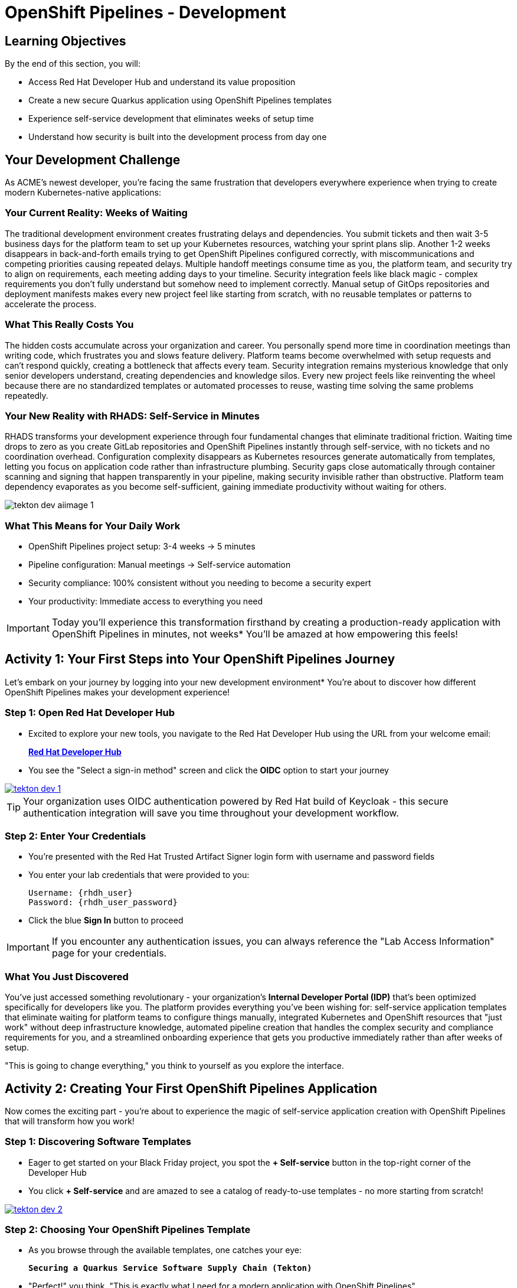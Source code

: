 = OpenShift Pipelines - Development
:source-highlighter: rouge
:toc: macro
:toclevels: 1

== Learning Objectives

By the end of this section, you will:

* Access Red Hat Developer Hub and understand its value proposition
* Create a new secure Quarkus application using OpenShift Pipelines templates
* Experience self-service development that eliminates weeks of setup time
* Understand how security is built into the development process from day one

== Your Development Challenge

As ACME's newest developer, you're facing the same frustration that developers everywhere experience when trying to create modern Kubernetes-native applications:

=== Your Current Reality: Weeks of Waiting

The traditional development environment creates frustrating delays and dependencies. You submit tickets and then wait 3-5 business days for the platform team to set up your Kubernetes resources, watching your sprint plans slip. Another 1-2 weeks disappears in back-and-forth emails trying to get OpenShift Pipelines configured correctly, with miscommunications and competing priorities causing repeated delays. Multiple handoff meetings consume time as you, the platform team, and security try to align on requirements, each meeting adding days to your timeline. Security integration feels like black magic - complex requirements you don't fully understand but somehow need to implement correctly. Manual setup of GitOps repositories and deployment manifests makes every new project feel like starting from scratch, with no reusable templates or patterns to accelerate the process.

=== What This Really Costs You

The hidden costs accumulate across your organization and career. You personally spend more time in coordination meetings than writing code, which frustrates you and slows feature delivery. Platform teams become overwhelmed with setup requests and can't respond quickly, creating a bottleneck that affects every team. Security integration remains mysterious knowledge that only senior developers understand, creating dependencies and knowledge silos. Every new project feels like reinventing the wheel because there are no standardized templates or automated processes to reuse, wasting time solving the same problems repeatedly.

=== Your New Reality with RHADS: Self-Service in Minutes

RHADS transforms your development experience through four fundamental changes that eliminate traditional friction. Waiting time drops to zero as you create GitLab repositories and OpenShift Pipelines instantly through self-service, with no tickets and no coordination overhead. Configuration complexity disappears as Kubernetes resources generate automatically from templates, letting you focus on application code rather than infrastructure plumbing. Security gaps close automatically through container scanning and signing that happen transparently in your pipeline, making security invisible rather than obstructive. Platform team dependency evaporates as you become self-sufficient, gaining immediate productivity without waiting for others.

image::tekton-dev-aiimage-1.png[]

=== What This Means for Your Daily Work

* OpenShift Pipelines project setup: 3-4 weeks → 5 minutes
* Pipeline configuration: Manual meetings → Self-service automation
* Security compliance: 100% consistent without you needing to become a security expert
* Your productivity: Immediate access to everything you need

[IMPORTANT]
====
Today you'll experience this transformation firsthand by creating a production-ready application with OpenShift Pipelines in minutes, not weeks* You'll be amazed at how empowering this feels!
====

== Activity 1: Your First Steps into Your OpenShift Pipelines Journey

Let's embark on your journey by logging into your new development environment* You're about to discover how different OpenShift Pipelines makes your development experience!

=== Step 1: Open Red Hat Developer Hub

* Excited to explore your new tools, you navigate to the Red Hat Developer Hub using the URL from your welcome email:
+
link:{rhdh_url}[*Red Hat Developer Hub*^]

* You see the "Select a sign-in method" screen and click the *OIDC* option to start your journey

image::tekton-dev-1.png[link=self, window=_blank]

[TIP]
====
Your organization uses OIDC authentication powered by Red Hat build of Keycloak - this secure authentication integration will save you time throughout your development workflow.
====

=== Step 2: Enter Your Credentials

* You're presented with the Red Hat Trusted Artifact Signer login form with username and password fields

* You enter your lab credentials that were provided to you:
+
[source,bash,subs="attributes"]
----
Username: {rhdh_user}
Password: {rhdh_user_password}
----

* Click the blue *Sign In* button to proceed

[IMPORTANT]
====
If you encounter any authentication issues, you can always reference the "Lab Access Information" page for your credentials.
====

=== What You Just Discovered

You've just accessed something revolutionary - your organization's **Internal Developer Portal (IDP)** that's been optimized specifically for developers like you. The platform provides everything you've been wishing for: self-service application templates that eliminate waiting for platform teams to configure things manually, integrated Kubernetes and OpenShift resources that "just work" without deep infrastructure knowledge, automated pipeline creation that handles the complex security and compliance requirements for you, and a streamlined onboarding experience that gets you productive immediately rather than after weeks of setup.

"This is going to change everything," you think to yourself as you explore the interface.

== Activity 2: Creating Your First OpenShift Pipelines Application

Now comes the exciting part - you're about to experience the magic of self-service application creation with OpenShift Pipelines that will transform how you work!

=== Step 1: Discovering Software Templates

* Eager to get started on your Black Friday project, you spot the **+ Self-service** button in the top-right corner of the Developer Hub
* You click **+ Self-service** and are amazed to see a catalog of ready-to-use templates - no more starting from scratch!

image::tekton-dev-2.png[link=self, window=_blank]

=== Step 2: Choosing Your OpenShift Pipelines Template

* As you browse through the available templates, one catches your eye:
+
`*Securing a Quarkus Service Software Supply Chain (Tekton)*`

* "Perfect!" you think, "This is exactly what I need for a modern application with OpenShift Pipelines"
* You click *Choose* to select this template, excited to see what happens next

image::tekton-dev-3.png[link=self, window=_blank]

[TIP]
====
You're about to witness something amazing - this single template will automatically create your complete OpenShift Pipelines environment with Tekton workflows, Kubernetes resources, and security scanning* No tickets, no waiting, no manual configuration!
====

=== Step 3: Configure Your OpenShift Pipelines Application

The template form will guide you through OpenShift Pipelines configuration with three main sections:

==== Application Information

Ensure that the following values are set for your template values:

[cols="1,2", options="header"]
|===
| Field | Default Value
| Name | `qrks-tkn-{user}`
| Group ID | `redhat.rhdh`
| Artifact ID | `qrks-tkn-{user}`
| Java Package Name | `org.redhat.rhdh`
| Description | `A cool OpenShift Pipelines Quarkus app`
|===

Click *Next* to continue.

==== Image Registry Information

These settings determine where your OpenShift Pipelines container images will be stored:

[cols="1,2", options="header"]
|===
| Field | Default Value
| Image Registry | `Quay`
| Organization | `tssc`
|===

Click *Next* to continue.

==== Repository Information

This configures your OpenShift Pipelines source code repository and Tekton integration:

[cols="1,2", options="header"]
|===
| Field | Default Value
| Source Repo | `GitLab`
| Repo Owner | `development`
| Verify Commits | `enabled`
|===

Note that **Verify Commits** is enabled - this ensures all code commits are cryptographically signed for OpenShift Pipelines security.

Click *Review* to see a summary of your OpenShift Pipelines configuration.

=== Step 4: Create Your OpenShift Pipelines Application

* Review all the settings in the summary page

image::tekton-dev-4.png[link=self, window=_blank]

image::tekton-dev-5.png[link=self, window=_blank]

* Click *Create* to generate your OpenShift Pipelines application

The OpenShift Pipelines software template will now:

* Create GitLab repositories for your source code and GitOps manifests
* Set up Tekton pipelines with automated security scanning
* Configure Kubernetes resources for your application
* Set up container image signing and verification
* Deploy the OpenShift Pipelines application infrastructure to OpenShift

[TIP]
====
This entire OpenShift Pipelines setup that traditionally takes weeks is completed in under a minute!
====

=== Step 5: Access Your New OpenShift Pipelines Component

* Once the template execution completes, click *Open Component in Catalog*

* In Red Hat Developer Hub, go to the *Catalog* and locate your new component (`qrks-tkn-{user}`)

image::tekton-dev-6.png[link=self, window=_blank]

* Click the component name to open its *Overview* page

image::tekton-dev-7.png[link=self, window=_blank]

* You'll see your new OpenShift Pipelines application component with links to:
  * Source code repository with Kubernetes manifests
* Tekton CI/CD pipelines
* Application overview and health status
* OpenShift Dev Spaces development environment

== Activity 3: Understanding the Generated Repository Structure

=== Step 1: Exploring the Developer Hub Configuration

The template you just used is part of a sophisticated system with three key repositories:

**Developer Hub Configuration Repository:**

Location: `{gitlab_url}/rhdh/tssc-developer-hub-configuration[^]`

This repository contains the self-service template you just used (`scaffolder-templates/quarkus-stssc-template/`). The template defines what gets generated when you click "Create" in Developer Hub: application code structure, pipeline files, GitOps repo, and Dev Spaces workspace configuration.

**Your Generated Application Repository:**

Location: `{gitlab_url}/development/qrks-tkn-{user}[^]`

This repository contains your application source code plus the `.tekton/` directory with three pipeline definitions:

- `on-push.yaml` - Triggered by `git push` (builds and deploys to dev)
- `on-tag.yaml` - Triggered by `git tag` (promotes to staging)
- `on-release.yaml` - Triggered by GitLab Release (promotes to production)

=== Understanding Pipeline as Code

**What is Pipeline as Code?**

Pipeline as Code means your CI/CD pipeline definitions live alongside your application code in the same Git repository* This is revolutionary because:

* **Version Control**: Pipeline changes are tracked with your code changes
* **Reproducibility**: Anyone can see exactly how your application is built and deployed
* **Consistency**: The same pipeline runs regardless of environment
* **Developer Ownership**: Developers control their own pipeline without platform team dependencies

**Tekton Pipeline Files:**

Your `.tekton/` directory contains three pipeline definitions that trigger automatically:

[cols="2,2,4"]
|===
| File | Trigger | What it does

| `on-push.yaml`
| `git push`
| Builds and signs image → generates SBOM and attests image → scans for CVEs → deploys to dev environment

| `on-tag.yaml`
| `git tag v1.0 && git push --tags`
| Validates with Enterprise Contract → promotes to staging environment

| `on-release.yaml`
| Create GitLab Release
| Final validation → promotes to production environment
|===

Each pipeline is a Tekton `PipelineRun` resource that OpenShift Pipelines executes as Kubernetes pods.

**Why This Matters for You:**

* **No More Tickets**: Change your pipeline by editing YAML, not filing platform tickets
* **Full Transparency**: See exactly what happens when you deploy
* **Environment Consistency**: Same pipeline logic across dev, staging, production
* **Audit Trail**: Every pipeline change is tracked in Git history

**Pipeline Definitions Repository:**

Location: `{gitlab_url}/rhdh/tssc-sample-pipelines[^]`

This repository contains reusable Tekton task and pipeline definitions that your application pipelines reference:

- `tasks/` - Individual steps (e.g., `buildah-rhtap.yaml`, `acs-image-scan.yaml`)
- `pipelines/` - Complete workflows composed of tasks

When the platform team improves a task (e.g., better CVE scanning), all applications using that task benefit automatically.

**GitOps Repository:**

Location: `{gitlab_url}/development/qrks-tkn-{user}-gitops[^]`

This repository contains Kubernetes manifests that define your application deployments. OpenShift GitOps (ArgoCD) monitors this repo and automatically applies changes to your clusters when manifests are updated.

== Activity 4: Examining Your Pipeline as Code Files

=== Step 1: Viewing Your Pipeline Definitions

Now that you understand the concept, let's look at the actual pipeline files that were generated for you:

Navigate to your repository and open the `.tekton/` directory. You'll see three pipeline files:

**Pipeline file details:**

[cols="2,5"]
|===
| File | Pipeline tasks included

| `.tekton/on-push.yaml`
| `init` → `clone-repository` → `verify-commit` → `package` → `build-container` → `sign-and-attest` → `upload-sboms` + `update-deployment` (parallel) → `acs-image-check` + `acs-image-scan` + `acs-deploy-check` (parallel) → `show-sbom` + `summary`

| `.tekton/on-tag.yaml`
| `extract-tag` → `gather-images` → `verify-enterprise-contract` → `copy-image` → `update-deployment`

| `.tekton/on-release.yaml`
| `gather-images` → `verify-enterprise-contract` → `update-image-tag-prod` → `deploy-to-prod`
|===

**Key point:** These YAML files reference shared task definitions in `{gitlab_url}/rhdh/tssc-sample-pipelines[^]`. When the platform team improves a task (e.g., better CVE scanning), all projects using that task benefit automatically.

TIP: You can view the actual Tekton task definitions in the shared pipeline repo to understand exactly what each step does.

== Activity 5: Exploring Your New OpenShift Pipelines Development Environment

=== Step 1: Accessing Your Browser-Based IDE

* Back in your component overview, you notice a link for *OpenShift Dev Spaces* and click it curiously
* "A browser-based development environment?" you wonder, "This should be interesting..."

* If you're redirected to an authentication page, you click *Log in with OpenShift*

image::tekton-dev-8.png[link=self, window=_blank]

* On the *Authorize Access* screen, you click *Allow selected permissions*

image::tekton-dev-9.png[link=self, window=_blank]

* On the repository trust prompt, you click the checkbox and then click *Continue*

image::tekton-dev-10.png[link=self, window=_blank]

* When prompted to authenticate with GitLab, you enter your credentials:
+
[source,bash,subs="attributes"]
----
Username: {gitlab_user}
Password: {gitlab_user_password}
----

image::tekton-dev-11.png[link=self, window=_blank]

* Click *Authorize devspaces* on the next window

image::tekton-dev-12.png[link=self, window=_blank]

* Wait for the workspace to start and fully load VS Code
* If prompted, trust all workspaces and authors

image::tekton-dev-13.png[link=self, window=_blank]

* You sign in with the same credentials you've been using:
+
[source,bash,subs="attributes"]
----
Username: {rhdh_user}
Password: {rhdh_user_password}
----

* When prompted, you click *Allow selected permissions* to grant access to your development workspace

=== Step 2: Explore the OpenShift Pipelines Development Environment

Once your workspace loads, you'll see:

* **Pre-configured Quarkus project** with OpenShift Pipelines best practices
* **Kubernetes manifests** in the `/deploy` directory
* **Tekton pipeline definitions** showing your OpenShift Pipelines workflow
* **Container configuration** with security scanning integration

=== Step 3: Making Your First Code Change

Time to make your mark on the Black Friday project! Let's trigger your first automated pipeline:

* You expand the `docs` folder in the file explorer, feeling confident about diving into the code
* You open the `index.md` file and decide to document your modern setup
* You add this line at the end of the document, proud of what you're building:
+
[source,markdown]
----
This application uses OpenShift Pipelines (Tekton) for secure CI/CD.
----

* You save the file (Ctrl+S or Cmd+S), ready to see the magic happen

=== Step 4: Your First Signed Commit

* You open a terminal in Dev Spaces (*Terminal → New Terminal*) - no need to install anything locally!
* You stage your changes, feeling the anticipation build:
+
[source,bash]
----
git add .
----

* You commit your changes with confidence:
+
[source,bash]
----
git commit -m "Add OpenShift Pipelines documentation"
----
+
image::tekton-dev-15.png[link=self, window=_blank]

**What's happening now?** You're prompted for signed commit authentication. The terminal shows a URL - this is an OAuth flow to verify your identity.

**Why?** Your organization requires cryptographic proof of who made each commit.

**Who's signing?** You are using **gitsign** and **Red Hat Trusted Artifact Signer** (based on Sigstore).

Next steps:

* You click the URL directly in the terminal, or copy and paste it into a new browser window
* If prompted for credentials, you enter your RHDH credentials to prove your identity:
+
[source,bash,subs="attributes"]
----
Username: {rhdh_user}
Password: {rhdh_user_password}
----

* Once successfully authenticated in the browser, a verification code appears on the screen
+
image::tekton-dev-16.png[link=self, window=_blank]

* You copy this verification code from the browser
* You return to the terminal and paste the verification code when prompted
* **Result:** Your commit now has unforgeable cryptographic proof it came from you

* You push your changes to trigger the pipeline:
+
[source,bash]
----
git push
----

[TIP]
====
**What You Just Did: Supply Chain Security in Action**

Traditional Git commits can be forged - anyone can pretend to be you by setting `git config user.name "YourName"`. Your signed commit is different:

✓ **Proves your verified identity** made this change
✓ **Can't be tampered with or forged** by attackers
✓ **Provides audit trails** for compliance (SOC 2, PCI)
✓ **Builds trust** throughout your software supply chain

**The Technical Flow:**

1. You ran `git commit` → Git invoked **gitsign**
2. Gitsign requested authentication → Browser OAuth flow opened
3. You verified your identity → **Sigstore** issued a short-lived certificate
4. The commit was signed → Cryptographic signature attached to commit
5. The signature was pushed → Verifiable by anyone using public keys

This 30-second authentication protects your code, your team, and your customers. Plus, it triggered a complete OpenShift Pipelines workflow with security scanning and automated deployment!
====

image::tekton-dev-17.png[link=self, window=_blank]

== What You Just Accomplished

Congratulations! You've just experienced the power of OpenShift Pipelines development with RHADS:

=== Time Savings
* **Traditional OpenShift Pipelines setup**: 3-4 weeks of Kubernetes and Tekton configuration
* **RHADS OpenShift Pipelines approach**: Less than 5 minutes of self-service

=== OpenShift Pipelines Security by Default

Your application includes:

* Automated container vulnerability scanning
* Image signing and verification with OpenShift Pipelines
* Tekton pipeline security enforcement
* Kubernetes-native security policies

=== Zero Platform Overhead

Everything was created automatically:

* GitLab repositories with Kubernetes manifests
* Tekton pipelines deployed and configured
* Security tools integrated with OpenShift Pipelines workflows
* OpenShift resources provisioned

== Understanding Your OpenShift Pipelines(Tekton) Pipeline

Now that you've triggered your first pipeline, let's understand what's happening behind the scenes. Your OpenShift Pipelines (Tekton) pipeline is executing several key tasks that ensure security, quality, and deployment automation.

=== Pipeline Tasks Overview

**Task 1: `init`**
Pipeline resources and artifacts required for this pipeline run are initialized. Any reusable components needed downstream are set up.

**Task 2: `clone-repository`**
The source code repository that triggered the pipeline is cloned. The latest code is ensured to be fetched for verification and build.

**Task 3: `verify-commit`**
The Git commit signature is verified using the `gitsign` tool, which is integrated with Red Hat Trusted Application Pipeline (RHTAP). It is ensured by this step that the commit comes from a trusted source and hasn't been tampered with. Details like who signed the commit and whether it passed verification will be shown by clicking on this task in the pipeline UI.

**Task 4: `package`**
The Java source code is built and a Maven artifact — in this case, a Quarkus JAR file — is created.

**Task 5: `build-container`**
A container image for the Quarkus application is built. The following is then performed:

* The image is signed using **Cosign**
* An **SBOM** (Software Bill of Materials) is generated
* The image is attested using **in-toto** for provenance

The image tag corresponds to the Git commit ID that triggered the pipeline.

**Task 6.1: `upload-sboms-to-trustification`**
The SBOM is uploaded to **Red Hat Trusted Profile Analyzer (TPA)** so teams can analyze it for CVEs, vendor advisories, and vulnerabilities. TPA can be accessed at {tpa_url}[Red Hat Trusted Profile Analyzer^] using username `{tpa_user}` and password `{tpa_user_password}`. *SBOMs* on the left menu can be clicked to view results.

**Task 6.2: `update-deployment`**
The new image reference is committed into the GitOps repository. **OpenShift GitOps** (Argo CD) is allowed by this to automatically deploy the new version.

**Task 7.1: `acs-image-check`**
Policy checks on the container image are performed using **Red Hat Advanced Cluster Security (ACS)**. It is ensured that the image doesn't violate any organization-defined security policies.

**Task 7.2: `acs-image-scan`**
The image is scanned for known vulnerabilities and a report is generated. CVEs and risk scores identified in the image will be shown by clicking on this step.

**Task 7.3: `acs-deploy-check`**
The deployment configuration and image are evaluated from a security and compliance perspective. The results are stored in ACS for auditability and enforcement. ACS can also be visited at {acs_url}[Red Hat Advanced Cluster Security^] using `{acs_admin_user}` / `{acs_admin_password}` to explore deeper policy and scan results.

**Task 8.1: `show-sbom`**
The SBOM generated in earlier stages is displayed.

**Task 8.2: `show-summary`**
A high-level summary of the build, verification, signing, and scan results is shown.

---

These aren't just traditional CI steps, as can be seen. Every stage adds a layer of trust, traceability, and security — without slowing down the developer. These steps are not optional or best-effort — they are **enforced** through policy and integrated tooling, giving teams security by default.

=== Brief Note on Pipelines as Code

These pipelines are defined and version-controlled alongside the application code. The CI/CD process is made by this design to be:

* **Transparent** — developers can see exactly how their builds work
* **Consistent** — pipelines follow a shared structure across projects
* **Adaptable** — changes to pipelines are tracked like any other code

For developers at ACME:

* No need to file tickets or wait on DevOps — pipelines are part of the repo.
* Updates to pipeline steps can be proposed via pull requests, just like application code.
* How a change moves from code to container to deployment is easier to understand.

For the ACME platform team:

* Security, compliance, and best practices are automatically enforced by pipeline templates.
* Shared logic updates (like SBOM scanning or image signing) can be reused across all projects.
* Troubleshooting and auditing each change is easier with pipelines stored alongside code.

More autonomy is given to developers by this approach while ensuring the platform team still enforces security and governance by default.

== What You Built: Production Patterns in Action

You just created production infrastructure that most teams spend weeks configuring manually. Let's connect what you experienced to how this works in production environments.

**Pipeline as Code you created:**

Your `.tekton/` directory contains three `PipelineRun` definitions. Each runs as Kubernetes pods in the `openshift-pipelines` namespace. When you pushed your commit, the `on-push.yaml` pipeline triggered automatically via GitLab webhook. No Jenkins server to maintain, no agents to configure—just Kubernetes-native task execution.

**Dev Spaces workspace you used:**

The browser-based IDE isn't just convenient—it's a Kubernetes pod running in your cluster with persistent storage. Your team shares the same base image, same extensions, same tool versions. No more "works on my machine" debugging sessions. The workspace definition lives in `.devfile.yaml` in your repository, version-controlled like everything else.

**Security tooling you triggered:**

Your single `git push` invoked `gitsign` for commit verification, `cosign` for image signing, `syft` for SBOM generation, and ACS for vulnerability scanning. These aren't optional security gates you can bypass—they're pipeline tasks that fail the build if checks don't pass. Your staging and production promotions will verify these signatures before deploying.

**GitOps repository structure:**

The `qrks-tkn-{user}-gitops` repository uses Kustomize overlays: `base/` contains shared manifests, `overlays/dev`, `overlays/stage`, and `overlays/prod` patch environment-specific values. When your pipeline updates `overlays/dev/deployment-patch.yaml` with a new image tag, ArgoCD detects the Git change and reconciles your cluster state automatically. You never run `kubectl apply` manually.

This architecture scales from your single application to hundreds of microservices. Each team owns their pipelines and GitOps repos. Platform team maintains shared task definitions and security policies. Changes to security scanning logic propagate to all projects automatically through the shared task references.

== Next Steps

In the next section, **Staging - Promoting to stage environment**, you'll:

* See your Tekton pipeline execute with OpenShift Pipelines automation
* Understand how security validation works in OpenShift Pipelines
* Experience GitOps deployment to staging environments
* Learn about OpenShift Pipelines monitoring and observability

Your OpenShift Pipelines foundation is now in place - let's see your Tekton pipeline in action!